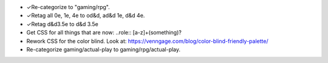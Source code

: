 • ✓Re-categorize to "gaming/rpg".
• ✓Retag all 0e, 1e, 4e to od&d, ad&d 1e, d&d 4e.
• ✓Retag d&d3.5e to d&d 3.5e
• Get CSS for all things that are now: ..role:: [a-z]+(something)?
• Rework CSS for the color blind.  Look at:
  https://venngage.com/blog/color-blind-friendly-palette/
• Re-categorize gaming/actual-play to gaming/rpg/actual-play.
